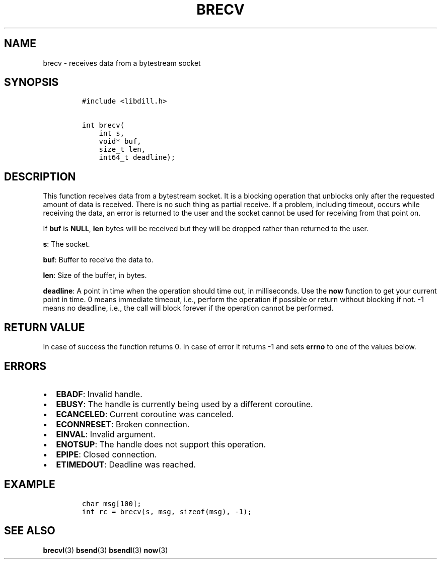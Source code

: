 .\" Automatically generated by Pandoc 1.19.2.1
.\"
.TH "BRECV" "3" "" "libdill" "libdill Library Functions"
.hy
.SH NAME
.PP
brecv \- receives data from a bytestream socket
.SH SYNOPSIS
.IP
.nf
\f[C]
#include\ <libdill.h>

int\ brecv(
\ \ \ \ int\ s,
\ \ \ \ void*\ buf,
\ \ \ \ size_t\ len,
\ \ \ \ int64_t\ deadline);
\f[]
.fi
.SH DESCRIPTION
.PP
This function receives data from a bytestream socket.
It is a blocking operation that unblocks only after the requested amount
of data is received.
There is no such thing as partial receive.
If a problem, including timeout, occurs while receiving the data, an
error is returned to the user and the socket cannot be used for
receiving from that point on.
.PP
If \f[B]buf\f[] is \f[B]NULL\f[], \f[B]len\f[] bytes will be received
but they will be dropped rather than returned to the user.
.PP
\f[B]s\f[]: The socket.
.PP
\f[B]buf\f[]: Buffer to receive the data to.
.PP
\f[B]len\f[]: Size of the buffer, in bytes.
.PP
\f[B]deadline\f[]: A point in time when the operation should time out,
in milliseconds.
Use the \f[B]now\f[] function to get your current point in time.
0 means immediate timeout, i.e., perform the operation if possible or
return without blocking if not.
\-1 means no deadline, i.e., the call will block forever if the
operation cannot be performed.
.SH RETURN VALUE
.PP
In case of success the function returns 0.
In case of error it returns \-1 and sets \f[B]errno\f[] to one of the
values below.
.SH ERRORS
.IP \[bu] 2
\f[B]EBADF\f[]: Invalid handle.
.IP \[bu] 2
\f[B]EBUSY\f[]: The handle is currently being used by a different
coroutine.
.IP \[bu] 2
\f[B]ECANCELED\f[]: Current coroutine was canceled.
.IP \[bu] 2
\f[B]ECONNRESET\f[]: Broken connection.
.IP \[bu] 2
\f[B]EINVAL\f[]: Invalid argument.
.IP \[bu] 2
\f[B]ENOTSUP\f[]: The handle does not support this operation.
.IP \[bu] 2
\f[B]EPIPE\f[]: Closed connection.
.IP \[bu] 2
\f[B]ETIMEDOUT\f[]: Deadline was reached.
.SH EXAMPLE
.IP
.nf
\f[C]
char\ msg[100];
int\ rc\ =\ brecv(s,\ msg,\ sizeof(msg),\ \-1);
\f[]
.fi
.SH SEE ALSO
.PP
\f[B]brecvl\f[](3) \f[B]bsend\f[](3) \f[B]bsendl\f[](3) \f[B]now\f[](3)
